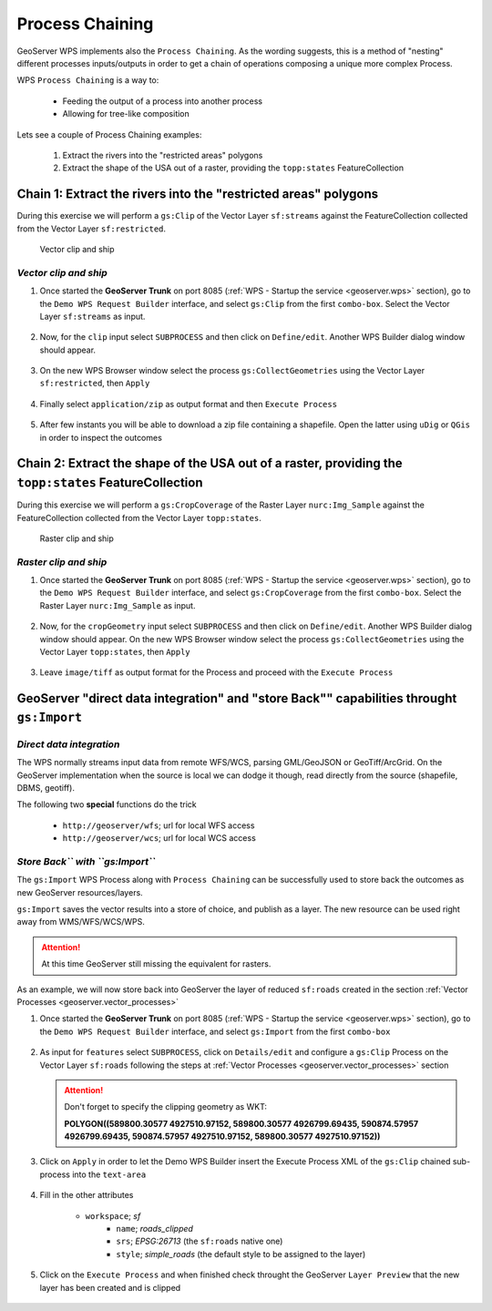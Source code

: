 .. module:: geoserver.chaining_processes

.. _geoserver.chaining_processes:

Process Chaining
----------------

GeoServer WPS implements also the ``Process Chaining``. As the wording suggests, this is a method of "nesting" different processes inputs/outputs in order to get a chain of operations composing a unique more complex Process.

WPS ``Process Chaining`` is a way to:

   * Feeding the output of a process into another process
   * Allowing for tree-like composition

Lets see a couple of Process Chaining examples:

 #. Extract the rivers into the "restricted areas" polygons
 #. Extract the shape of the USA out of a raster, providing the ``topp:states`` FeatureCollection
   
Chain 1: Extract the rivers into the "restricted areas" polygons
````````````````````````````````````````````````````````````````
During this exercise we will perform a ``gs:Clip`` of the Vector Layer ``sf:streams`` against the FeatureCollection collected from the Vector Layer ``sf:restricted``.

.. figure:: img/wps_5_1.png
  :width: 600
  
  Vector clip and ship

*Vector clip and ship*
^^^^^^^^^^^^^^^^^^^^^^

#. Once started the **GeoServer Trunk** on port 8085 (:ref:`WPS - Startup the service <geoserver.wps>` section), go to the ``Demo WPS Request Builder`` interface, and select ``gs:Clip`` from the first ``combo-box``.
   Select the Vector Layer ``sf:streams`` as input.
   
   .. figure:: img/wps_5_2.png
	  :width: 600

#. Now, for the ``clip`` input select ``SUBPROCESS`` and then click on ``Define/edit``. Another WPS Builder dialog window should appear.

   .. figure:: img/wps_5_3.png
	  :width: 600

#. On the new WPS Browser window select the process ``gs:CollectGeometries`` using the Vector Layer ``sf:restricted``, then ``Apply``

   .. figure:: img/wps_5_4.png
	  :width: 600

#. Finally select ``application/zip`` as output format and then ``Execute Process``

   .. figure:: img/wps_5_5.png
	  :width: 600

#. After few instants you will be able to download a zip file containing a shapefile. Open the latter using ``uDig`` or ``QGis`` in order to inspect the outcomes

   .. figure:: img/wps_5_6.png
	  :width: 600

Chain 2: Extract the shape of the USA out of a raster, providing the ``topp:states`` FeatureCollection
``````````````````````````````````````````````````````````````````````````````````````````````````````
During this exercise we will perform a ``gs:CropCoverage`` of the Raster Layer ``nurc:Img_Sample`` against the FeatureCollection collected from the Vector Layer ``topp:states``.

.. figure:: img/wps_5_7.png
  :width: 400
  
  Raster clip and ship

*Raster clip and ship*
^^^^^^^^^^^^^^^^^^^^^^

#. Once started the **GeoServer Trunk** on port 8085 (:ref:`WPS - Startup the service <geoserver.wps>` section), go to the ``Demo WPS Request Builder`` interface, and select ``gs:CropCoverage`` from the first ``combo-box``.
   Select the Raster Layer ``nurc:Img_Sample`` as input.
   
   .. figure:: img/wps_5_8.png
	  :width: 600

#. Now, for the ``cropGeometry`` input select ``SUBPROCESS`` and then click on ``Define/edit``. Another WPS Builder dialog window should appear.
   On the new WPS Browser window select the process ``gs:CollectGeometries`` using the Vector Layer ``topp:states``, then ``Apply``

   .. figure:: img/wps_5_9.png
	  :width: 600

#. Leave ``image/tiff`` as output format for the Process and proceed with the ``Execute Process``

   .. figure:: img/wps_5_10.png
	  :width: 500

GeoServer "direct data integration" and "store Back"" capabilities throught ``gs:Import``
`````````````````````````````````````````````````````````````````````````````````````````

*Direct data integration*
^^^^^^^^^^^^^^^^^^^^^^^^^

The WPS normally streams input data from remote WFS/WCS, parsing GML/GeoJSON or GeoTiff/ArcGrid. On the GeoServer implementation when the source is local we can dodge it though, read directly from the source (shapefile, DBMS, geotiff).

The following two **special** functions do the trick

   * ``http://geoserver/wfs``; url for local WFS access
   * ``http://geoserver/wcs``; url for local WCS access

.. figure:: img/wps_5_11.png
  :width: 600

*Store Back`` with ``gs:Import``*
^^^^^^^^^^^^^^^^^^^^^^^^^^^^^^^^^

The ``gs:Import`` WPS Process along with ``Process Chaining`` can be successfully used to store back the outcomes as new GeoServer resources/layers.

``gs:Import`` saves the vector results into a store of choice, and publish as a layer. The new resource can be used right away from WMS/WFS/WCS/WPS.

.. Attention:: At this time GeoServer still missing the equivalent for rasters.

As an example, we will now store back into GeoServer the layer of reduced ``sf:roads`` created in the section :ref:`Vector Processes <geoserver.vector_processes>`

#. Once started the **GeoServer Trunk** on port 8085 (:ref:`WPS - Startup the service <geoserver.wps>` section), go to the ``Demo WPS Request Builder`` interface, and select ``gs:Import`` from the first ``combo-box``

   .. figure:: img/wps_5_12.png
	  :width: 600

#. As input for ``features`` select ``SUBPROCESS``, click on ``Details/edit`` and configure a ``gs:Clip`` Process on the Vector Layer ``sf:roads`` following the steps at :ref:`Vector Processes <geoserver.vector_processes>` section

   .. figure:: img/wps_5_13.png
	  :width: 600

   .. Attention:: Don't forget to specify the clipping geometry as WKT:
   
                **POLYGON((589800.30577 4927510.97152, 589800.30577 4926799.69435, 590874.57957 4926799.69435, 590874.57957 4927510.97152, 589800.30577 4927510.97152))**

#. Click on ``Apply`` in order to let the Demo WPS Builder insert the Execute Process XML of the ``gs:Clip`` chained sub-process into the ``text-area``

   .. figure:: img/wps_5_14.png
	  :width: 600

#. Fill in the other attributes
   
      * ``workspace``; *sf*
	  * ``name``; *roads_clipped*
	  * ``srs``; *EPSG:26713* (the ``sf:roads`` native one)
	  * ``style``; *simple_roads* (the default style to be assigned to the layer)
	  
   .. figure:: img/wps_5_15.png
	  :width: 600

#. Click on the ``Execute Process`` and when finished check throught the GeoServer ``Layer Preview`` that the new layer has been created and is clipped

   .. figure:: img/wps_5_16.png
	  :width: 400
